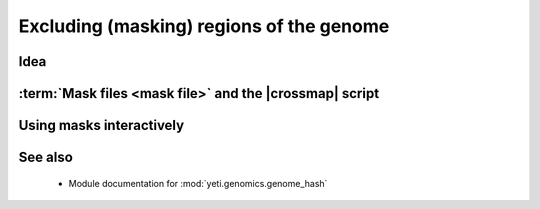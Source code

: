 Excluding (masking) regions of the genome
=========================================

.. TODO write this section


Idea
----

:term:`Mask files <mask file>` and the |crossmap| script
--------------------------------------------------------


Using masks interactively
-------------------------


See also
--------
 - Module documentation for :mod:`yeti.genomics.genome_hash`